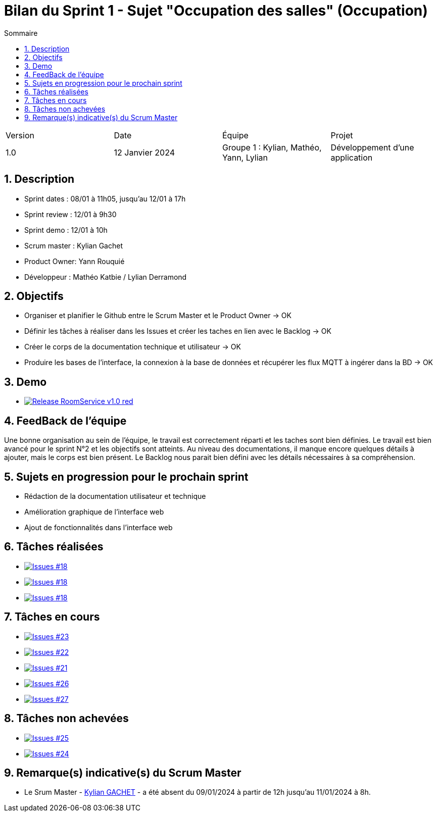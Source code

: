 = Bilan du Sprint 1 - Sujet "Occupation des salles" (Occupation)
:toc:
:toc-title: Sommaire
//:toc: preamble
:toclevels: 5
:sectnums:
:sectnumlevels: 5

:Entreprise: Groupe 1
:Equipe:  

[cols="4"]
|===
|Version | Date | Équipe | Projet
|1.0 | 12 Janvier 2024 | Groupe 1 : Kylian, Mathéo, Yann, Lylian | Développement d'une application
|=== 

== Description

* Sprint dates : 08/01 à 11h05, jusqu'au 12/01 à 17h
* Sprint review : 12/01 à 9h30
* Sprint demo : 12/01 à 10h
* Scrum master : Kylian Gachet
* Product Owner: Yann Rouquié
* Développeur : Mathéo Katbie / Lylian Derramond


== Objectifs

* Organiser et planifier le Github entre le Scrum Master et le Product Owner -> OK
* Définir les tâches à réaliser dans les Issues et créer les taches en lien avec le Backlog -> OK
* Créer le corps de la documentation technique et utilisateur -> OK
* Produire les bases de l'interface, la connexion à la base de données et récupérer les flux MQTT à ingérer dans la BD -> OK

== Demo

* image:https://img.shields.io/badge/Release_RoomService-v1.0-red.svg[link="https://github.com/Iamkylian/SAE-ALT-S3-Dev-23-24-OccupationSalles-Equipe-1/releases/tag/V1"]

== FeedBack de l'équipe

Une bonne organisation au sein de l'équipe, le travail est correctement réparti et les taches sont bien définies.
Le travail est bien avancé pour le sprint N°2 et les objectifs sont atteints.
Au niveau des documentations, il manque encore quelques détails à ajouter, mais le corps est bien présent.
Le Backlog nous parait bien défini avec les détails nécessaires à sa compréhension.

== Sujets en progression pour le prochain sprint

* Rédaction de la documentation utilisateur et technique
* Amélioration graphique de l'interface web
* Ajout de fonctionnalités dans l'interface web


== Tâches réalisées

* image:https://img.shields.io/github/issues/Iamkylian/SAE-ALT-S3-Dev-23-24-OccupationSalles-Equipe-1?style=flat&label=Issues_18[Issues #18, link="https://github.com/Iamkylian/SAE-ALT-S3-Dev-23-24-OccupationSalles-Equipe-1/issues/18"] +
* image:https://img.shields.io/github/issues/Iamkylian/SAE-ALT-S3-Dev-23-24-OccupationSalles-Equipe-1?style=flat&label=Issues_19[Issues #18, link="https://github.com/Iamkylian/SAE-ALT-S3-Dev-23-24-OccupationSalles-Equipe-1/issues/19"] +
* image:https://img.shields.io/github/issues/Iamkylian/SAE-ALT-S3-Dev-23-24-OccupationSalles-Equipe-1?style=flat&label=Issues_20[Issues #18, link="https://github.com/Iamkylian/SAE-ALT-S3-Dev-23-24-OccupationSalles-Equipe-1/issues/20"] +

== Tâches en cours

* image:https://img.shields.io/github/issues/Iamkylian/SAE-ALT-S3-Dev-23-24-OccupationSalles-Equipe-1?style=flat&label=Issues_23[Issues #23, link="https://github.com/Iamkylian/SAE-ALT-S3-Dev-23-24-OccupationSalles-Equipe-1/issues/23"] +
* image:https://img.shields.io/github/issues/Iamkylian/SAE-ALT-S3-Dev-23-24-OccupationSalles-Equipe-1?style=flat&label=Issues_22[Issues #22, link="https://github.com/Iamkylian/SAE-ALT-S3-Dev-23-24-OccupationSalles-Equipe-1/issues/22"] +
* image:https://img.shields.io/github/issues/Iamkylian/SAE-ALT-S3-Dev-23-24-OccupationSalles-Equipe-1?style=flat&label=Issues_21[Issues #21, link="https://github.com/Iamkylian/SAE-ALT-S3-Dev-23-24-OccupationSalles-Equipe-1/issues/21"] +
* image:https://img.shields.io/github/issues/Iamkylian/SAE-ALT-S3-Dev-23-24-OccupationSalles-Equipe-1?style=flat&label=Issues_26[Issues #26, link="https://github.com/Iamkylian/SAE-ALT-S3-Dev-23-24-OccupationSalles-Equipe-1/issues/26"] +
* image:https://img.shields.io/github/issues/Iamkylian/SAE-ALT-S3-Dev-23-24-OccupationSalles-Equipe-1?style=flat&label=Issues_27[Issues #27, link="https://github.com/Iamkylian/SAE-ALT-S3-Dev-23-24-OccupationSalles-Equipe-1/issues/27"] +

== Tâches non achevées

* image:https://img.shields.io/github/issues/Iamkylian/SAE-ALT-S3-Dev-23-24-OccupationSalles-Equipe-1?style=flat&label=Issues_25[Issues #25, link="https://github.com/Iamkylian/SAE-ALT-S3-Dev-23-24-OccupationSalles-Equipe-1/issues/25"] +
* image:https://img.shields.io/github/issues/Iamkylian/SAE-ALT-S3-Dev-23-24-OccupationSalles-Equipe-1?style=flat&label=Issues_24[Issues #24, link="https://github.com/Iamkylian/SAE-ALT-S3-Dev-23-24-OccupationSalles-Equipe-1/issues/24"] +

== Remarque(s) indicative(s) du Scrum Master

* Le Srum Master - https://github.com/Iamkylian[Kylian GACHET] - a été absent du 09/01/2024 à partir de 12h jusqu'au 11/01/2024 à 8h.